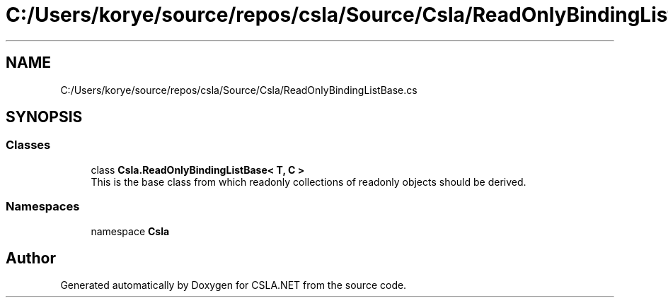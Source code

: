 .TH "C:/Users/korye/source/repos/csla/Source/Csla/ReadOnlyBindingListBase.cs" 3 "Wed Jul 21 2021" "Version 5.4.2" "CSLA.NET" \" -*- nroff -*-
.ad l
.nh
.SH NAME
C:/Users/korye/source/repos/csla/Source/Csla/ReadOnlyBindingListBase.cs
.SH SYNOPSIS
.br
.PP
.SS "Classes"

.in +1c
.ti -1c
.RI "class \fBCsla\&.ReadOnlyBindingListBase< T, C >\fP"
.br
.RI "This is the base class from which readonly collections of readonly objects should be derived\&. "
.in -1c
.SS "Namespaces"

.in +1c
.ti -1c
.RI "namespace \fBCsla\fP"
.br
.in -1c
.SH "Author"
.PP 
Generated automatically by Doxygen for CSLA\&.NET from the source code\&.
